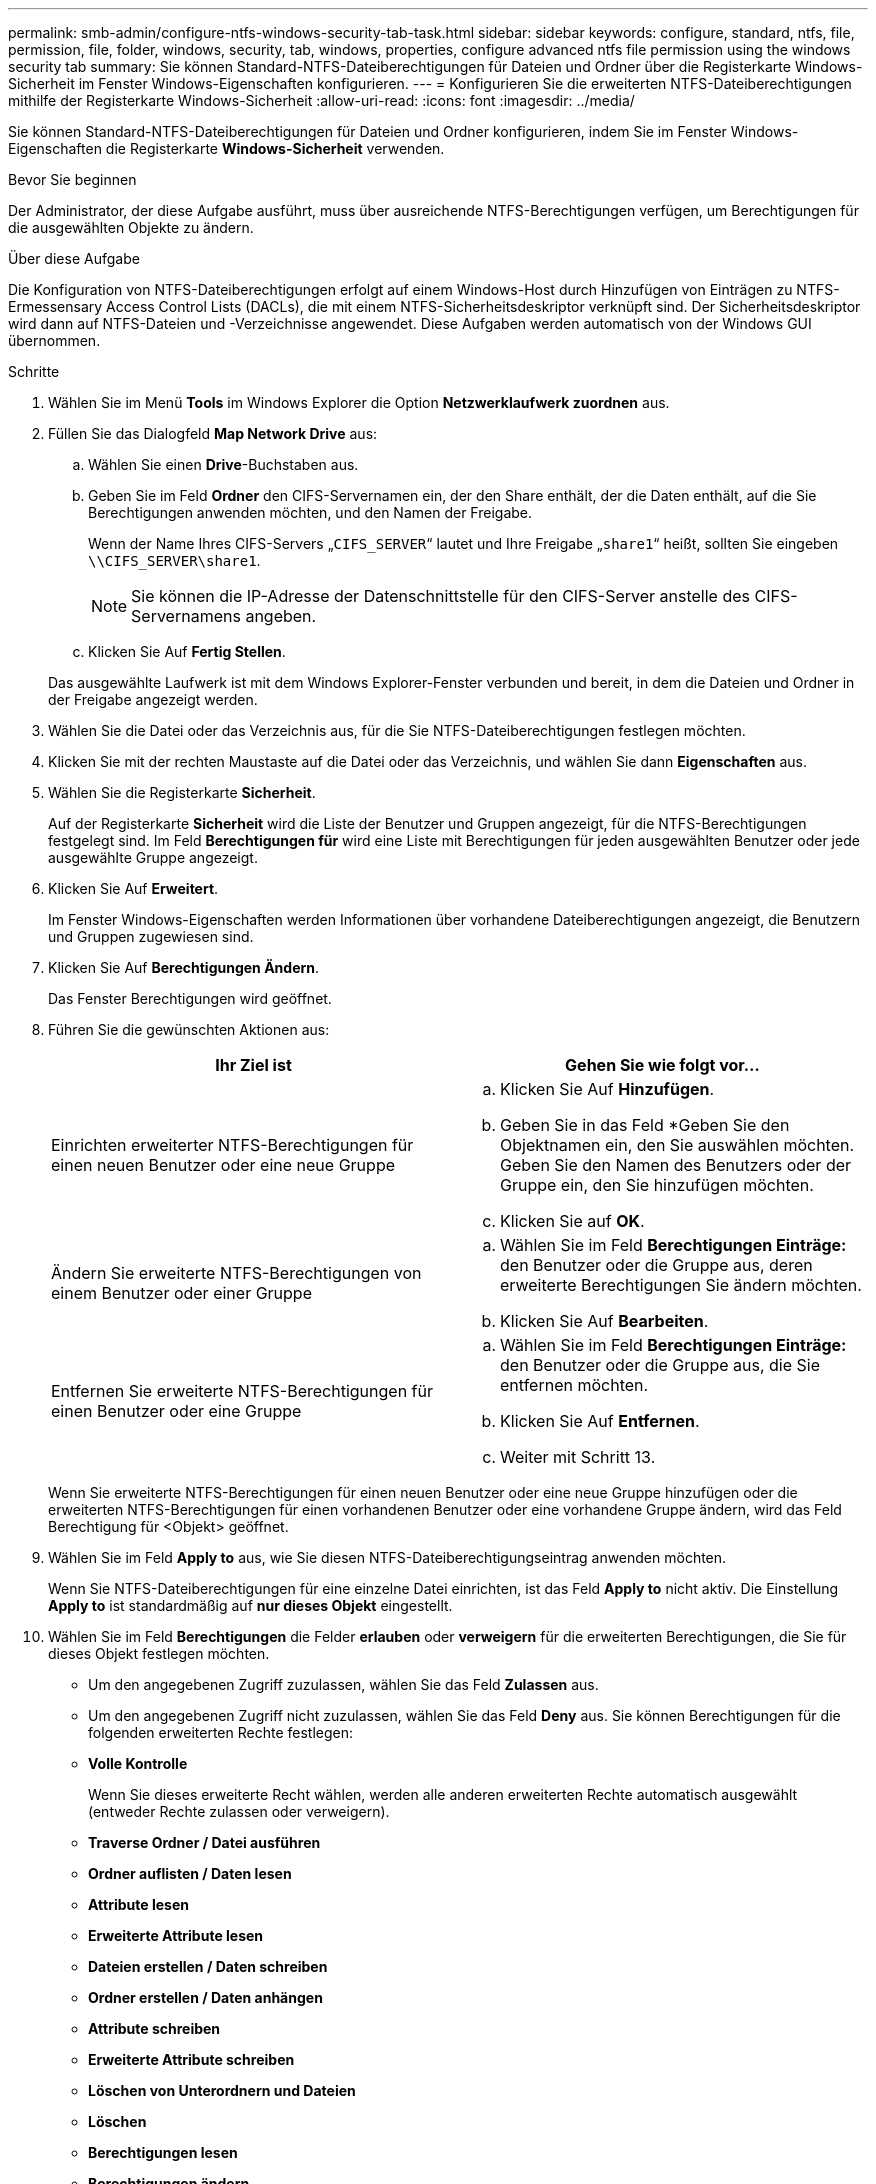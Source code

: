 ---
permalink: smb-admin/configure-ntfs-windows-security-tab-task.html 
sidebar: sidebar 
keywords: configure, standard, ntfs, file, permission, file, folder, windows, security, tab, windows, properties, configure advanced ntfs file permission using the windows security tab 
summary: Sie können Standard-NTFS-Dateiberechtigungen für Dateien und Ordner über die Registerkarte Windows-Sicherheit im Fenster Windows-Eigenschaften konfigurieren. 
---
= Konfigurieren Sie die erweiterten NTFS-Dateiberechtigungen mithilfe der Registerkarte Windows-Sicherheit
:allow-uri-read: 
:icons: font
:imagesdir: ../media/


[role="lead"]
Sie können Standard-NTFS-Dateiberechtigungen für Dateien und Ordner konfigurieren, indem Sie im Fenster Windows-Eigenschaften die Registerkarte *Windows-Sicherheit* verwenden.

.Bevor Sie beginnen
Der Administrator, der diese Aufgabe ausführt, muss über ausreichende NTFS-Berechtigungen verfügen, um Berechtigungen für die ausgewählten Objekte zu ändern.

.Über diese Aufgabe
Die Konfiguration von NTFS-Dateiberechtigungen erfolgt auf einem Windows-Host durch Hinzufügen von Einträgen zu NTFS-Ermessensary Access Control Lists (DACLs), die mit einem NTFS-Sicherheitsdeskriptor verknüpft sind. Der Sicherheitsdeskriptor wird dann auf NTFS-Dateien und -Verzeichnisse angewendet. Diese Aufgaben werden automatisch von der Windows GUI übernommen.

.Schritte
. Wählen Sie im Menü *Tools* im Windows Explorer die Option *Netzwerklaufwerk zuordnen* aus.
. Füllen Sie das Dialogfeld *Map Network Drive* aus:
+
.. Wählen Sie einen *Drive*-Buchstaben aus.
.. Geben Sie im Feld *Ordner* den CIFS-Servernamen ein, der den Share enthält, der die Daten enthält, auf die Sie Berechtigungen anwenden möchten, und den Namen der Freigabe.
+
Wenn der Name Ihres CIFS-Servers „`CIFS_SERVER`“ lautet und Ihre Freigabe „`share1`“ heißt, sollten Sie eingeben `\\CIFS_SERVER\share1`.

+

NOTE: Sie können die IP-Adresse der Datenschnittstelle für den CIFS-Server anstelle des CIFS-Servernamens angeben.

.. Klicken Sie Auf *Fertig Stellen*.


+
Das ausgewählte Laufwerk ist mit dem Windows Explorer-Fenster verbunden und bereit, in dem die Dateien und Ordner in der Freigabe angezeigt werden.

. Wählen Sie die Datei oder das Verzeichnis aus, für die Sie NTFS-Dateiberechtigungen festlegen möchten.
. Klicken Sie mit der rechten Maustaste auf die Datei oder das Verzeichnis, und wählen Sie dann *Eigenschaften* aus.
. Wählen Sie die Registerkarte *Sicherheit*.
+
Auf der Registerkarte *Sicherheit* wird die Liste der Benutzer und Gruppen angezeigt, für die NTFS-Berechtigungen festgelegt sind. Im Feld *Berechtigungen für* wird eine Liste mit Berechtigungen für jeden ausgewählten Benutzer oder jede ausgewählte Gruppe angezeigt.

. Klicken Sie Auf *Erweitert*.
+
Im Fenster Windows-Eigenschaften werden Informationen über vorhandene Dateiberechtigungen angezeigt, die Benutzern und Gruppen zugewiesen sind.

. Klicken Sie Auf *Berechtigungen Ändern*.
+
Das Fenster Berechtigungen wird geöffnet.

. Führen Sie die gewünschten Aktionen aus:
+
|===
| Ihr Ziel ist | Gehen Sie wie folgt vor... 


 a| 
Einrichten erweiterter NTFS-Berechtigungen für einen neuen Benutzer oder eine neue Gruppe
 a| 
.. Klicken Sie Auf *Hinzufügen*.
.. Geben Sie in das Feld *Geben Sie den Objektnamen ein, den Sie auswählen möchten. Geben Sie den Namen des Benutzers oder der Gruppe ein, den Sie hinzufügen möchten.
.. Klicken Sie auf *OK*.




 a| 
Ändern Sie erweiterte NTFS-Berechtigungen von einem Benutzer oder einer Gruppe
 a| 
.. Wählen Sie im Feld *Berechtigungen Einträge:* den Benutzer oder die Gruppe aus, deren erweiterte Berechtigungen Sie ändern möchten.
.. Klicken Sie Auf *Bearbeiten*.




 a| 
Entfernen Sie erweiterte NTFS-Berechtigungen für einen Benutzer oder eine Gruppe
 a| 
.. Wählen Sie im Feld *Berechtigungen Einträge:* den Benutzer oder die Gruppe aus, die Sie entfernen möchten.
.. Klicken Sie Auf *Entfernen*.
.. Weiter mit Schritt 13.


|===
+
Wenn Sie erweiterte NTFS-Berechtigungen für einen neuen Benutzer oder eine neue Gruppe hinzufügen oder die erweiterten NTFS-Berechtigungen für einen vorhandenen Benutzer oder eine vorhandene Gruppe ändern, wird das Feld Berechtigung für <Objekt> geöffnet.

. Wählen Sie im Feld *Apply to* aus, wie Sie diesen NTFS-Dateiberechtigungseintrag anwenden möchten.
+
Wenn Sie NTFS-Dateiberechtigungen für eine einzelne Datei einrichten, ist das Feld *Apply to* nicht aktiv. Die Einstellung *Apply to* ist standardmäßig auf *nur dieses Objekt* eingestellt.

. Wählen Sie im Feld *Berechtigungen* die Felder *erlauben* oder *verweigern* für die erweiterten Berechtigungen, die Sie für dieses Objekt festlegen möchten.
+
** Um den angegebenen Zugriff zuzulassen, wählen Sie das Feld *Zulassen* aus.
** Um den angegebenen Zugriff nicht zuzulassen, wählen Sie das Feld *Deny* aus. Sie können Berechtigungen für die folgenden erweiterten Rechte festlegen:
** *Volle Kontrolle*
+
Wenn Sie dieses erweiterte Recht wählen, werden alle anderen erweiterten Rechte automatisch ausgewählt (entweder Rechte zulassen oder verweigern).

** *Traverse Ordner / Datei ausführen*
** *Ordner auflisten / Daten lesen*
** *Attribute lesen*
** *Erweiterte Attribute lesen*
** *Dateien erstellen / Daten schreiben*
** *Ordner erstellen / Daten anhängen*
** *Attribute schreiben*
** *Erweiterte Attribute schreiben*
** *Löschen von Unterordnern und Dateien*
** *Löschen*
** *Berechtigungen lesen*
** *Berechtigungen ändern*
** *Besitzrechte übernehmen*


+

NOTE: Wenn eines der Felder mit erweiterten Berechtigungen nicht ausgewählt werden kann, liegt dies daran, dass die Berechtigungen vom übergeordneten Objekt übernommen werden.

. Wenn Sie möchten, dass Unterordner und Dateien dieses Objekts diese Berechtigungen erben, wählen Sie das Feld *Diese Berechtigungen auf Objekte und/oder Container innerhalb dieses Containers only* anwenden.
. Klicken Sie auf *OK*.
. Geben Sie nach dem Hinzufügen, Entfernen oder Bearbeiten von NTFS-Berechtigungen die Vererbung für dieses Objekt an:
+
** Wählen Sie aus dem Feld *include inheritable Berechtigungen aus dem übergeordneten* dieses Objekts aus.
+
Dies ist die Standardeinstellung.

** Wählen Sie aus diesem Objekt* das Feld *Alle Berechtigungen für untergeordnete Objekte mit vererbbaren Berechtigungen ersetzen aus.
+
Diese Einstellung ist nicht im Feld Berechtigungen vorhanden, wenn Sie NTFS-Dateiberechtigungen für eine einzelne Datei festlegen.

+

NOTE: Gehen Sie bei der Auswahl dieser Einstellung vorsichtig vor. Mit dieser Einstellung werden alle bestehenden Berechtigungen für alle untergeordneten Objekte entfernt und durch die Berechtigungseinstellungen dieses Objekts ersetzt. Sie können versehentlich Berechtigungen entfernen, die Sie nicht entfernen möchten. Es ist besonders wichtig, wenn Berechtigungen in einem gemischten Volume oder qtree im Sicherheitsstil festgelegt werden. Wenn untergeordnete Objekte einen effektiven UNIX-Sicherheitsstil haben, führt die Weitergabe von NTFS-Berechtigungen an diese untergeordneten Objekte dazu, dass ONTAP diese Objekte vom UNIX-Sicherheitsstil auf den NTFS-Sicherheitsstil ändert. Alle UNIX-Berechtigungen für diese untergeordneten Objekte werden durch NTFS-Berechtigungen ersetzt.

** Wählen Sie beide Felder aus.
** Wählen Sie keine der Kontrollkästchen aus.


. Klicken Sie auf *OK*, um das Feld *Berechtigungen* zu schließen.
. Klicken Sie auf *OK*, um das Feld *Erweiterte Sicherheitseinstellungen für <Objekt>* zu schließen.
+
Weitere Informationen zum Festlegen erweiterter NTFS-Berechtigungen finden Sie in der Windows-Dokumentation.



.Verwandte Informationen
xref:create-ntfs-security-descriptor-file-task.adoc[Konfigurieren und Anwenden der Dateisicherheit auf NTFS-Dateien und Ordnern mithilfe der CLI]

xref:display-file-security-ntfs-style-volumes-task.adoc[Anzeigen von Informationen zur Dateisicherheit auf NTFS-SicherheitsVolumes]

xref:display-file-security-mixed-style-volumes-task.adoc[Anzeigen von Informationen zur Dateisicherheit auf Volumes mit gemischter Sicherheitsart]

xref:display-file-security-unix-style-volumes-task.adoc[Anzeigen von Informationen zur Dateisicherheit auf UNIX-Volumes im Sicherheitsstil]
